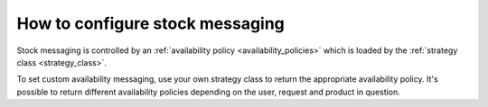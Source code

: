 ================================
How to configure stock messaging
================================

Stock messaging is controlled by an
:ref:`availability policy <availability_policies>`
which is loaded by the :ref:`strategy class <strategy_class>`.

To set custom availability messaging, use your own strategy class to return the
appropriate availability policy.  It's possible to return different availability
policies depending on the user, request and product in question.
